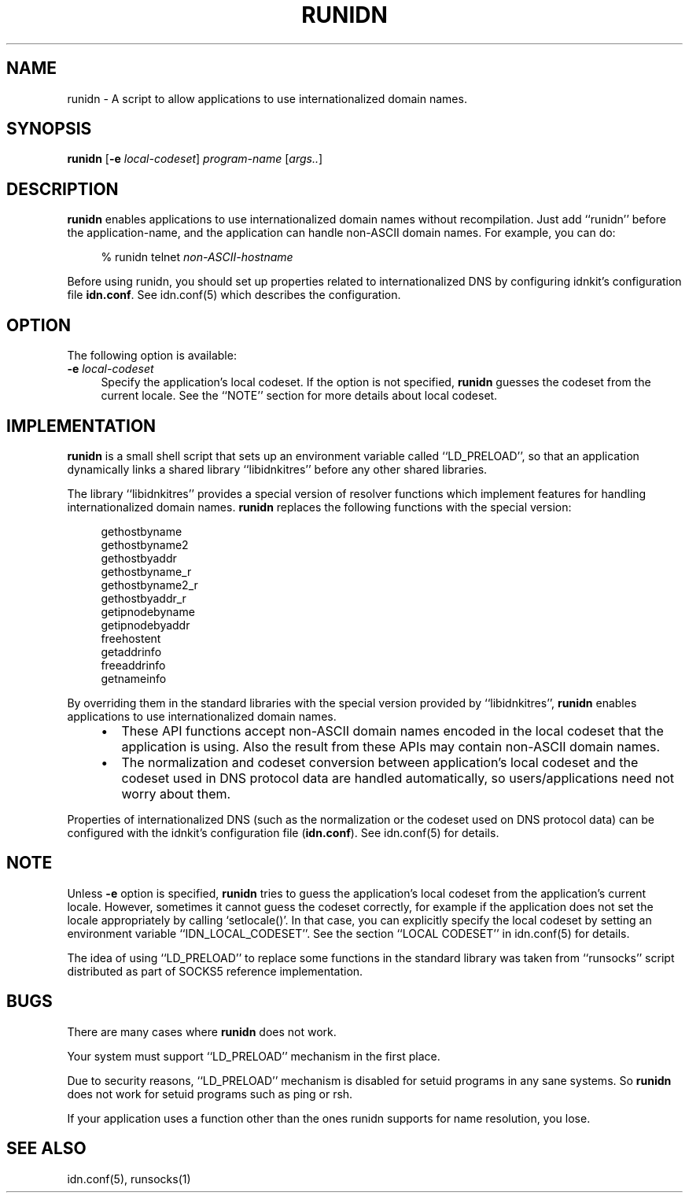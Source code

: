 .\" $Id: runidn.1,v 1.1 2005/07/22 07:17:55 magicyang Exp $
.\"
.\" Copyright (c) 2000,2001 Japan Network Information Center.
.\" All rights reserved.
.\"  
.\" By using this file, you agree to the terms and conditions set forth bellow.
.\" 
.\" 			LICENSE TERMS AND CONDITIONS 
.\" 
.\" The following License Terms and Conditions apply, unless a different
.\" license is obtained from Japan Network Information Center ("JPNIC"),
.\" a Japanese association, Kokusai-Kougyou-Kanda Bldg 6F, 2-3-4 Uchi-Kanda,
.\" Chiyoda-ku, Tokyo 101-0047, Japan.
.\" 
.\" 1. Use, Modification and Redistribution (including distribution of any
.\"    modified or derived work) in source and/or binary forms is permitted
.\"    under this License Terms and Conditions.
.\" 
.\" 2. Redistribution of source code must retain the copyright notices as they
.\"    appear in each source code file, this License Terms and Conditions.
.\" 
.\" 3. Redistribution in binary form must reproduce the Copyright Notice,
.\"    this License Terms and Conditions, in the documentation and/or other
.\"    materials provided with the distribution.  For the purposes of binary
.\"    distribution the "Copyright Notice" refers to the following language:
.\"    "Copyright (c) 2000-2002 Japan Network Information Center.  All rights reserved."
.\" 
.\" 4. The name of JPNIC may not be used to endorse or promote products
.\"    derived from this Software without specific prior written approval of
.\"    JPNIC.
.\" 
.\" 5. Disclaimer/Limitation of Liability: THIS SOFTWARE IS PROVIDED BY JPNIC
.\"    "AS IS" AND ANY EXPRESS OR IMPLIED WARRANTIES, INCLUDING, BUT NOT
.\"    LIMITED TO, THE IMPLIED WARRANTIES OF MERCHANTABILITY AND FITNESS FOR A
.\"    PARTICULAR PURPOSE ARE DISCLAIMED.  IN NO EVENT SHALL JPNIC BE LIABLE
.\"    FOR ANY DIRECT, INDIRECT, INCIDENTAL, SPECIAL, EXEMPLARY, OR
.\"    CONSEQUENTIAL DAMAGES (INCLUDING, BUT NOT LIMITED TO, PROCUREMENT OF
.\"    SUBSTITUTE GOODS OR SERVICES; LOSS OF USE, DATA, OR PROFITS; OR
.\"    BUSINESS INTERRUPTION) HOWEVER CAUSED AND ON ANY THEORY OF LIABILITY,
.\"    WHETHER IN CONTRACT, STRICT LIABILITY, OR TORT (INCLUDING NEGLIGENCE OR
.\"    OTHERWISE) ARISING IN ANY WAY OUT OF THE USE OF THIS SOFTWARE, EVEN IF
.\"    ADVISED OF THE POSSIBILITY OF SUCH DAMAGES.
.\"
.TH RUNIDN 1 "April 6, 2001"
.\"
.SH NAME
runidn \- A script to allow applications to use internationalized domain names.
.\"
.SH SYNOPSIS
\fBrunidn\fP [\fB-e\fP \fIlocal-codeset\fP] \fIprogram-name\fP [\fIargs..\fP]
.\"
.SH DESCRIPTION
\fBrunidn\fP enables applications to use internationalized domain names
without recompilation.
Just add ``runidn'' before the application-name, and the application
can handle non-ASCII domain names.  For example, you can do:
.PP
.RS 4
.nf
\f(CW% runidn telnet \fInon-ASCII-hostname\fR
.fi
.RE
.PP
Before using runidn, you should set up properties related to
internationalized DNS by configuring idnkit's configuration file
\fBidn.conf\fP.
See idn.conf(5) which describes the configuration.
.\"
.SH OPTION
The following option is available:
.TP 4
\fB\-e\fP \fIlocal-codeset\fP
Specify the application's local codeset.
If the option is not specified, \fBrunidn\fR guesses the codeset
from the current locale.
See the ``NOTE'' section for more details about local codeset.
.\"
.SH IMPLEMENTATION
\fBrunidn\fR is a small shell script that sets up an environment variable
called ``LD_PRELOAD'', so that an application dynamically links a shared
library ``libidnkitres'' before any other shared libraries.
.PP
The library ``libidnkitres'' provides a special version of resolver
functions which implement features for handling internationalized
domain names.
\fBrunidn\fR replaces the following functions with the special version:
.PP
.RS 4
.nf
.ft CW
gethostbyname
gethostbyname2
gethostbyaddr
gethostbyname_r
gethostbyname2_r
gethostbyaddr_r
getipnodebyname
getipnodebyaddr
freehostent
getaddrinfo
freeaddrinfo
getnameinfo
.ft R
.fi
.RE
.PP
By overriding them in the standard libraries with the special version
provided by ``libidnkitres'',
\fBrunidn\fR enables applications to use internationalized domain names.
.RS 4
.IP \(bu 2
These API functions accept non-ASCII domain names encoded
in the local codeset that the application is using.
Also the result from these APIs may contain non-ASCII domain names.
.IP \(bu 2
The normalization and codeset conversion between application's local
codeset and the codeset used in DNS protocol data are handled
automatically, so users/applications need not worry about them.
.RE
.PP
Properties of internationalized DNS (such as the normalization or
the codeset used on DNS protocol data) can be configured with the
idnkit's configuration file (\fBidn.conf\fR).
See idn.conf(5) for details.
.\"
.SH NOTE
Unless \fB\-e\fP option is specified, \fBrunidn\fR tries to guess
the application's local codeset from the application's current locale.
However, sometimes it cannot guess the codeset correctly, for example
if the application does not set the locale appropriately by calling
`setlocale()'.
In that case, you can explicitly specify the local codeset by setting an
environment variable ``IDN_LOCAL_CODESET''.
See the section ``LOCAL CODESET'' in idn.conf(5) for details.
.PP
The idea of using ``LD_PRELOAD'' to replace some functions in the standard
library was taken from ``runsocks'' script distributed as part of SOCKS5
reference implementation.
.SH BUGS
There are many cases where \fBrunidn\fR does not work.
.PP
Your system must support ``LD_PRELOAD'' mechanism in the first place.
.PP
Due to security reasons, ``LD_PRELOAD'' mechanism is disabled for
setuid programs in any sane systems.
So \fBrunidn\fR does not work for setuid programs such as ping or rsh.
.PP
If your application uses a function other than the ones runidn supports for
name resolution, you lose.
.SH "SEE ALSO"
idn.conf(5), runsocks(1)
